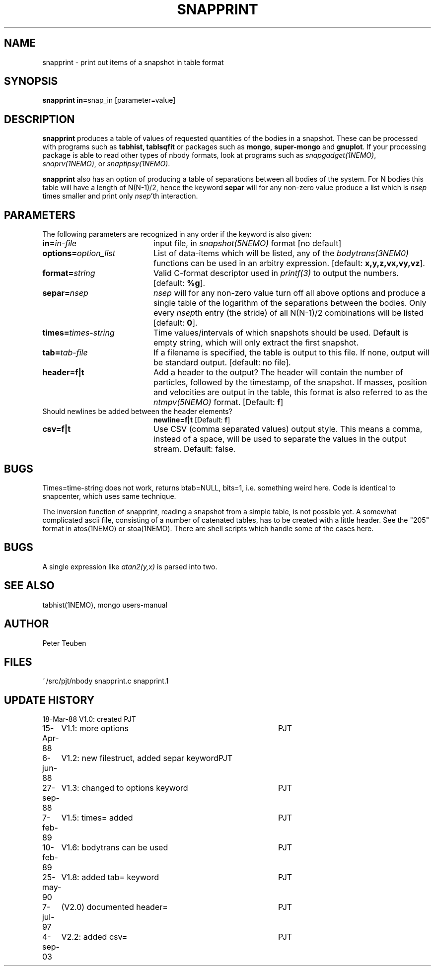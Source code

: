 .TH SNAPPRINT 1NEMO "18 March 2003"
.SH NAME
snapprint \- print out items of a snapshot in table format
.SH SYNOPSIS
.PP
\fBsnapprint in=\fPsnap_in  [parameter=value]
.SH DESCRIPTION
\fBsnapprint\fP produces a table of values of requested quantities
of the bodies in a snapshot. These can be processed with programs
such as \fBtabhist, tablsqfit\fP or packages such as \fBmongo\fP,
\fBsuper-mongo\fP and \fBgnuplot\fP. If your processing package
is able to read other types of nbody formats, look at programs
such as \fIsnapgadget(1NEMO)\fP, \fIsnaprv(1NEMO)\fP, or 
\fIsnaptipsy(1NEMO)\fP.
.PP
\fBsnapprint\fP also has an option of producing a table of separations
between all bodies of the system. For N bodies this table will have
a length of N(N-1)/2, hence the keyword \fBsepar\fP will for any non-zero
value produce a list which is \fInsep\fP times smaller and print only
\fInsep\fP'th interaction.
.SH PARAMETERS
The following parameters are recognized in any order if the keyword is also
given:
.TP 20
\fBin=\fIin-file\fP
input file, in \fIsnapshot(5NEMO)\fP format [no default]
.TP
\fBoptions=\fIoption_list\fP
List of data-items which will be listed, any of the \fIbodytrans(3NEM0)\fP
functions can be used in an arbitry expression.
[default: \fBx,y,z,vx,vy,vz\fP].
.TP
\fBformat=\fIstring\fP
Valid C-format descriptor used in \fIprintf(3)\fP to output
the numbers. 
[default: \fB%g\fP].
.TP
\fBsepar=\fInsep\fP
\fInsep\fP will for any non-zero value turn off all above options
and produce a single table of the logarithm of the separations
between the bodies. Only every \fInsep\fPth entry (the stride) of all
N(N-1)/2 combinations will be listed [default: \fB0\fP].
.TP
\fBtimes=\fItimes-string\fP
Time values/intervals of which snapshots should be used. Default is
empty string, which will only extract the first snapshot.
.TP
\fBtab=\fItab-file\fP
If a filename is specified, the table is output to this file. If none,
output will be standard output. [default: no file].
.TP
\fBheader=f|t\fP
Add a header to the output? The header will contain the number of particles,
followed by the timestamp, of the snapshot. If masses, position and velocities
are output in the table, this format is also referred to
as the \fIntmpv(5NEMO)\fP format.
[Default: \fBf\fP]
.TP
Should newlines be added between the header elements?
\fBnewline=f|t\fP
[Default: \fBf\fP]
.TP
\fBcsv=f|t\fP
Use CSV (comma separated values) output style. This means a comma, instead of
a space, will be used to separate the values in the output stream.
Default: false.
.SH BUGS
Times=time-string does not work, returns btab=NULL, bits=1, i.e.
something weird here. Code is identical to snapcenter, which uses same
technique.
.PP
The inversion function of snapprint, reading a snapshot from a simple
table, is not possible yet. A somewhat complicated ascii file, 
consisting of a number of catenated tables, has to be created with 
a little header. See the "205" format in atos(1NEMO) or stoa(1NEMO).
There are shell scripts which handle some of the cases here.
.SH BUGS
A single expression like \fIatan2(y,x)\fP is parsed into two.
.SH SEE ALSO
tabhist(1NEMO), mongo users-manual
.SH AUTHOR
Peter Teuben
.SH FILES
.nf
.ta +3.0i
~/src/pjt/nbody     snapprint.c snapprint.1
.fi
.SH "UPDATE HISTORY"
.nf
.ta +1.0i +4.0i
18-Mar-88	V1.0: created          	PJT
15-Apr-88	V1.1: more options	PJT
6-jun-88	V1.2: new filestruct, added separ keyword	PJT
27-sep-88	V1.3: changed to options keyword	PJT
7-feb-89	V1.5: times= added	PJT
10-feb-89	V1.6: bodytrans can be used 	PJT
25-may-90	V1.8: added tab= keyword	PJT
7-jul-97	(V2.0) documented header=	PJT
4-sep-03	V2.2: added csv=	PJT
.fi

